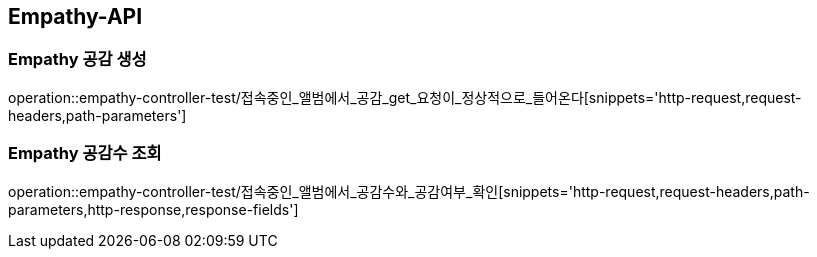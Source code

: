 [[Empathy-API]]
== Empathy-API

[[Empathy-공감-생성]]
=== Empathy 공감 생성
operation::empathy-controller-test/접속중인_앨범에서_공감_get_요청이_정상적으로_들어온다[snippets='http-request,request-headers,path-parameters']

[[Empathy-공감수-조회]]
=== Empathy 공감수 조회
operation::empathy-controller-test/접속중인_앨범에서_공감수와_공감여부_확인[snippets='http-request,request-headers,path-parameters,http-response,response-fields']
